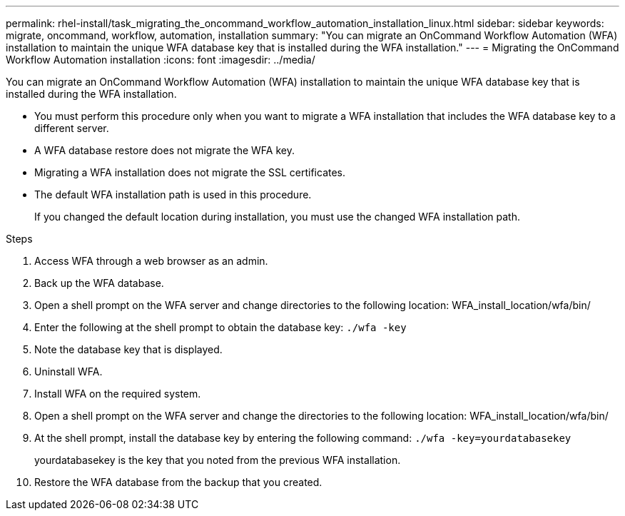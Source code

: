 ---
permalink: rhel-install/task_migrating_the_oncommand_workflow_automation_installation_linux.html
sidebar: sidebar
keywords: migrate, oncommand, workflow, automation, installation
summary: "You can migrate an OnCommand Workflow Automation (WFA) installation to maintain the unique WFA database key that is installed during the WFA installation."
---
= Migrating the OnCommand Workflow Automation installation
:icons: font
:imagesdir: ../media/

[.lead]
You can migrate an OnCommand Workflow Automation (WFA) installation to maintain the unique WFA database key that is installed during the WFA installation.

* You must perform this procedure only when you want to migrate a WFA installation that includes the WFA database key to a different server.
* A WFA database restore does not migrate the WFA key.
* Migrating a WFA installation does not migrate the SSL certificates.
* The default WFA installation path is used in this procedure.
+
If you changed the default location during installation, you must use the changed WFA installation path.

.Steps
. Access WFA through a web browser as an admin.
. Back up the WFA database.
. Open a shell prompt on the WFA server and change directories to the following location: WFA_install_location/wfa/bin/
. Enter the following at the shell prompt to obtain the database key: `./wfa -key`
. Note the database key that is displayed.
. Uninstall WFA.
. Install WFA on the required system.
. Open a shell prompt on the WFA server and change the directories to the following location: WFA_install_location/wfa/bin/
. At the shell prompt, install the database key by entering the following command: `./wfa -key=yourdatabasekey`
+
yourdatabasekey is the key that you noted from the previous WFA installation.

. Restore the WFA database from the backup that you created.
